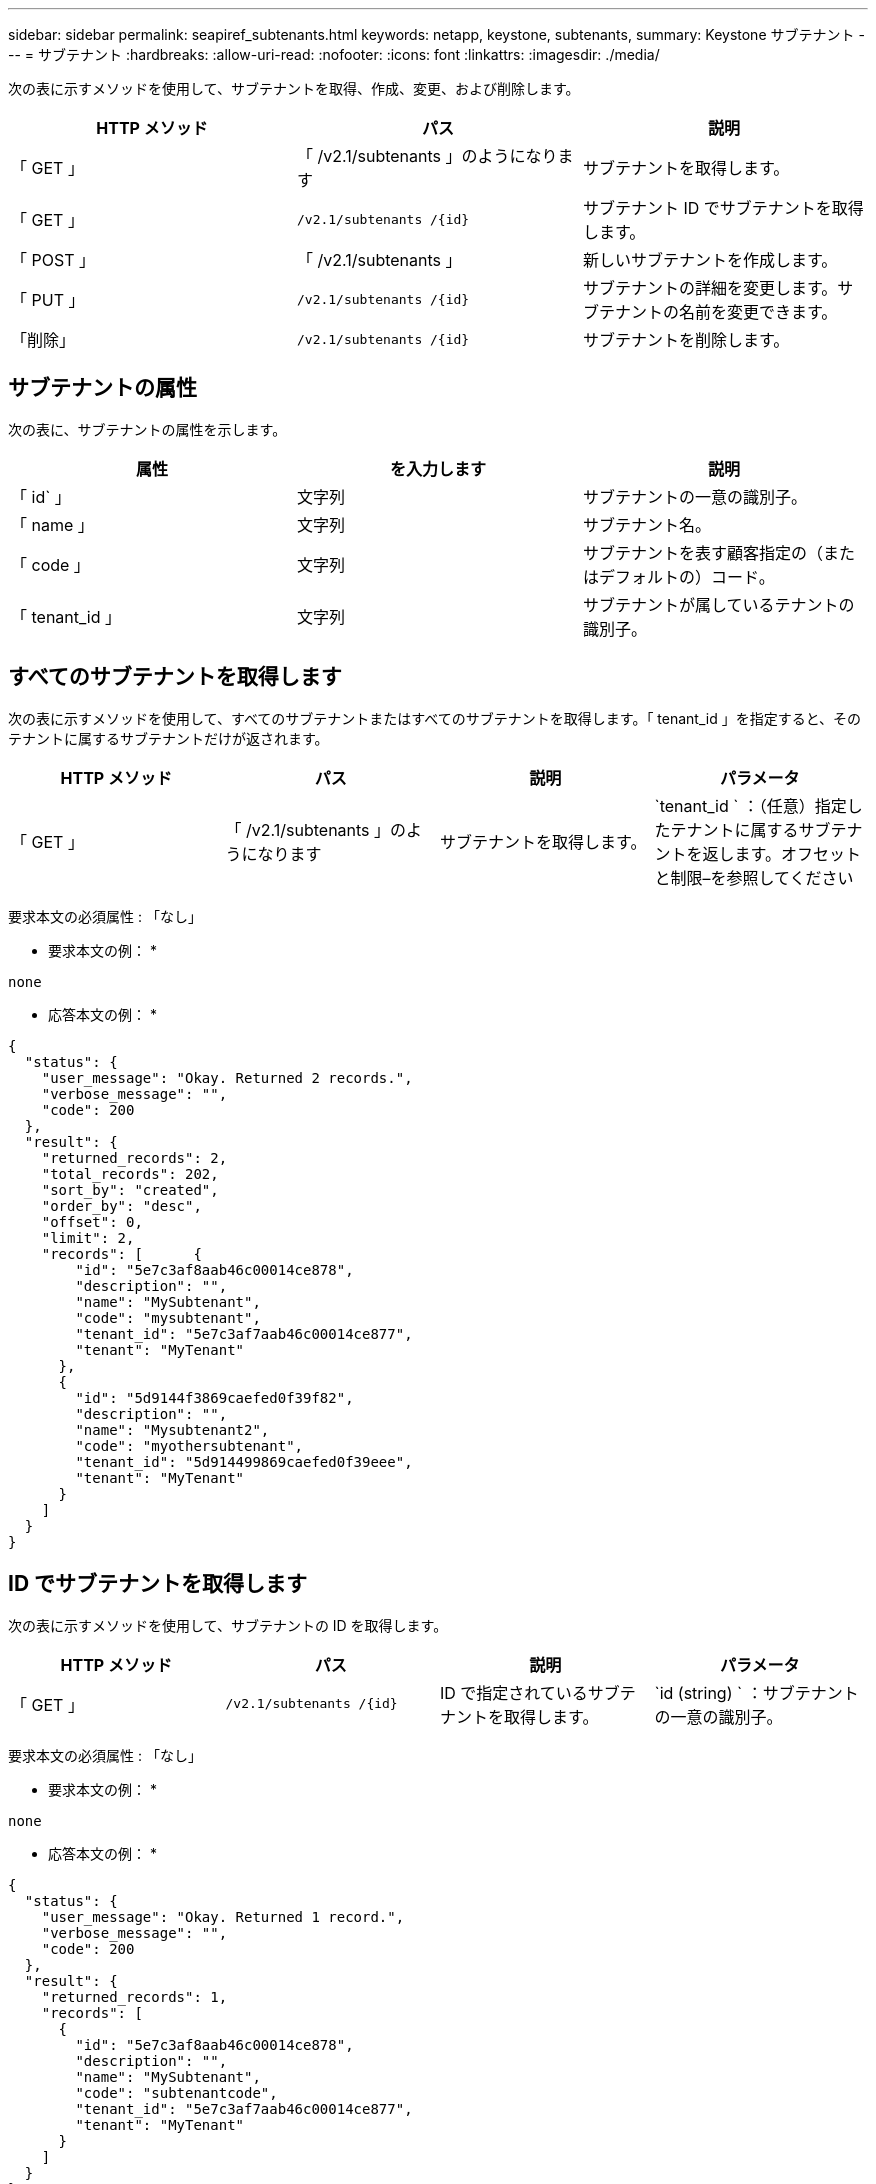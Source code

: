 ---
sidebar: sidebar 
permalink: seapiref_subtenants.html 
keywords: netapp, keystone, subtenants, 
summary: Keystone サブテナント 
---
= サブテナント
:hardbreaks:
:allow-uri-read: 
:nofooter: 
:icons: font
:linkattrs: 
:imagesdir: ./media/


[role="lead"]
次の表に示すメソッドを使用して、サブテナントを取得、作成、変更、および削除します。

|===
| HTTP メソッド | パス | 説明 


| 「 GET 」 | 「 /v2.1/subtenants 」のようになります | サブテナントを取得します。 


| 「 GET 」 | `/v2.1/subtenants /{id}` | サブテナント ID でサブテナントを取得します。 


| 「 POST 」 | 「 /v2.1/subtenants 」 | 新しいサブテナントを作成します。 


| 「 PUT 」 | `/v2.1/subtenants /{id}` | サブテナントの詳細を変更します。サブテナントの名前を変更できます。 


| 「削除」 | `/v2.1/subtenants /{id}` | サブテナントを削除します。 
|===


== サブテナントの属性

次の表に、サブテナントの属性を示します。

|===
| 属性 | を入力します | 説明 


| 「 id` 」 | 文字列 | サブテナントの一意の識別子。 


| 「 name 」 | 文字列 | サブテナント名。 


| 「 code 」 | 文字列 | サブテナントを表す顧客指定の（またはデフォルトの）コード。 


| 「 tenant_id 」 | 文字列 | サブテナントが属しているテナントの識別子。 
|===


== すべてのサブテナントを取得します

次の表に示すメソッドを使用して、すべてのサブテナントまたはすべてのサブテナントを取得します。「 tenant_id 」を指定すると、そのテナントに属するサブテナントだけが返されます。

|===
| HTTP メソッド | パス | 説明 | パラメータ 


| 「 GET 」 | 「 /v2.1/subtenants 」のようになります | サブテナントを取得します。 | `tenant_id ` ：（任意）指定したテナントに属するサブテナントを返します。オフセットと制限–を参照してください 
|===
要求本文の必須属性 : 「なし」

* 要求本文の例： *

....
none
....
* 応答本文の例： *

....
{
  "status": {
    "user_message": "Okay. Returned 2 records.",
    "verbose_message": "",
    "code": 200
  },
  "result": {
    "returned_records": 2,
    "total_records": 202,
    "sort_by": "created",
    "order_by": "desc",
    "offset": 0,
    "limit": 2,
    "records": [      {
        "id": "5e7c3af8aab46c00014ce878",
        "description": "",
        "name": "MySubtenant",
        "code": "mysubtenant",
        "tenant_id": "5e7c3af7aab46c00014ce877",
        "tenant": "MyTenant"
      },
      {
        "id": "5d9144f3869caefed0f39f82",
        "description": "",
        "name": "Mysubtenant2",
        "code": "myothersubtenant",
        "tenant_id": "5d914499869caefed0f39eee",
        "tenant": "MyTenant"
      }
    ]
  }
}
....


== ID でサブテナントを取得します

次の表に示すメソッドを使用して、サブテナントの ID を取得します。

|===
| HTTP メソッド | パス | 説明 | パラメータ 


| 「 GET 」 | `/v2.1/subtenants /{id}` | ID で指定されているサブテナントを取得します。 | `id (string) ` ：サブテナントの一意の識別子。 
|===
要求本文の必須属性 : 「なし」

* 要求本文の例： *

....
none
....
* 応答本文の例： *

....
{
  "status": {
    "user_message": "Okay. Returned 1 record.",
    "verbose_message": "",
    "code": 200
  },
  "result": {
    "returned_records": 1,
    "records": [
      {
        "id": "5e7c3af8aab46c00014ce878",
        "description": "",
        "name": "MySubtenant",
        "code": "subtenantcode",
        "tenant_id": "5e7c3af7aab46c00014ce877",
        "tenant": "MyTenant"
      }
    ]
  }
}
....


== サブテナントを作成します

次の表に示すメソッドを使用して、サブテナントを作成します。

|===
| HTTP メソッド | パス | 説明 | パラメータ 


| 「 POST 」 | 「 /v2.1/subtenants 」のようになります | 新しいサブテナントを作成します。 | なし 
|===
要求本文に必要な属性は 'name'`code'tenant_id です

* 要求本文の例： *

....
{
  "name": "MySubtenant",
  "code": "mynewsubtenant",
  "tenant_id": "5ed5ac802c356a0001a735af"
}
....
* 応答本文の例： *

....
{
  "status": {
    "user_message": "Okay. New resource created.",
    "verbose_message": "",
    "code": 201
  },
  "result": {
    "returned_records": 1,
    "records": [
      {
        "id": "5ecefbbef418b40001f20bd6",
        "description": "",
        "name": "MyNewSubtenant",
        "code": "mynewsubtenant",
        "tenant_id": "5e7c3af7aab46c00014ce877",
        "tenant": "MyTenant"
      }
    ]
  }
}
....


== サブテナントの ID を変更します

次の表に示すメソッドを使用して、サブテナントの ID を変更します。

|===
| HTTP メソッド | パス | 説明 | パラメータ 


| 「 PUT 」 | `/v2.1/subtenants /{id}` | ID で指定されているサブテナントを変更します。サブテナント名は変更できます。 | `id (string) ` ：サブテナントの一意の識別子。 
|===
要求本文の必須属性 : 'name

* 要求本文の例： *

....
{
  "name": "MyModifiedSubtenant"
}
....
* 応答本文の例： *

....
{
  "status": {
    "user_message": "Okay. Returned 1 record.",
    "verbose_message": "",
    "code": 200
  },
  "result": {
    "returned_records": 1,
    "records": [
      {
        "id": "5ecefbbef418b40001f20bd6",
        "description": "",
        "name": "MyNewSubtenant",
        "code": "mynewsubtenant",
        "tenant_id": "5e7c3af7aab46c00014ce877",
        "tenant": "MyTenant"
      }
    ]
  }
}
....


== ID でサブテナントを削除します

次の表に示すメソッドを使用して、サブテナントの ID を削除します。

|===
| HTTP メソッド | パス | 説明 | パラメータ 


| 「削除」 | `/v2.1/subtenants /{id}` | ID で指定されているサブテナントを削除します。 | `id (string) ` ：サブテナントの一意の識別子。 
|===
要求本文の必須属性 : 「なし」

* 要求本文の例： *

....
none
....
* 応答本文の例： *

....
No content for succesful delete
....